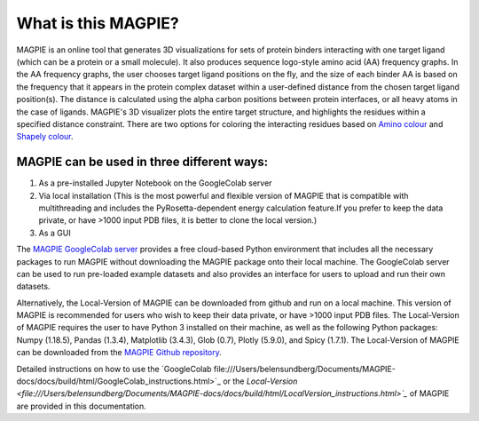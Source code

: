 ==================
What is this MAGPIE?
==================
MAGPIE is an online tool that generates 3D visualizations for sets of protein binders interacting with one target ligand (which can be a protein or a small molecule). It also produces sequence logo-style amino acid (AA) frequency graphs. In the AA frequency graphs, the user chooses target ligand positions on the fly, and the size of each binder AA is based on the frequency that it appears in the protein complex dataset within a user-defined distance from the chosen target ligand position(s). The distance is calculated using the alpha carbon positions between protein interfaces, or all heavy atoms in the case of ligands. MAGPIE's 3D visualizer plots the entire target structure, and highlights the residues within a specified distance constraint. There are two options for coloring the interacting residues based on `Amino colour <https://acces.ens-lyon.fr/biotic/rastop/help/colour.htm#aminocolours>`_ and `Shapely colour <https://acces.ens-lyon.fr/biotic/rastop/help/colour.htm#shapelycolours>`_. 

MAGPIE can be used in three different ways: 
--------------------------------------------

1. As a pre-installed Jupyter Notebook on the GoogleColab server 

2. Via local installation (This is the most powerful and flexible version of MAGPIE that is compatible with multithreading and includes the PyRosetta-dependent energy calculation feature.If you prefer to keep the data private, or have >1000 input PDB files, it is better to clone the local version.)

3. As a GUI

The `MAGPIE GoogleColab server <https://colab.research.google.com/github/glasgowlab/MAGPIE/blob/GoogleColab/MAGPIE_COLAB.ipynb>`_ provides a free cloud-based Python environment that includes all the necessary packages to run MAGPIE without downloading the MAGPIE package onto their local machine. The GoogleColab server can be used to run pre-loaded example datasets and also provides an interface for users to upload and run their own datasets.

Alternatively, the Local-Version of MAGPIE can be downloaded from github and run on a local machine. This version of MAGPIE is recommended for users who wish to keep their data private, or have >1000 input PDB files. The Local-Version of MAGPIE requires the user to have Python 3 installed on their machine, as well as the following Python packages: Numpy (1.18.5), Pandas (1.3.4), Matplotlib (3.4.3), Glob (0.7), Plotly (5.9.0), and Spicy (1.7.1). The Local-Version of MAGPIE can be downloaded from the `MAGPIE Github repository <https://github.com/glasgowlab/MAGPIE/tree/local-version>`_.

Detailed instructions on how to use the `GoogleColab file:///Users/belensundberg/Documents/MAGPIE-docs/docs/build/html/GoogleColab_instructions.html>`_ or the `Local-Version <file:///Users/belensundberg/Documents/MAGPIE-docs/docs/build/html/LocalVersion_instructions.html>`_` of MAGPIE are provided in this documentation.